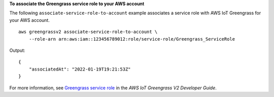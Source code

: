 **To associate the Greengrass service role to your AWS account**

The following ``associate-service-role-to-account`` example associates a service role with AWS IoT Greengrass for your AWS account. ::

    aws greengrassv2 associate-service-role-to-account \
        --role-arn arn:aws:iam::123456789012:role/service-role/Greengrass_ServiceRole

Output::

    {
        "associatedAt": "2022-01-19T19:21:53Z"
    }

For more information, see `Greengrass service role <https://docs.aws.amazon.com/greengrass/v2/developerguide/greengrass-service-role.html>`__ in the *AWS IoT Greengrass V2 Developer Guide*.